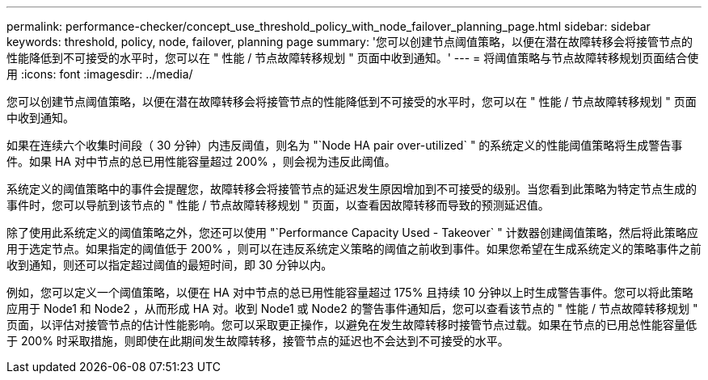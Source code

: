 ---
permalink: performance-checker/concept_use_threshold_policy_with_node_failover_planning_page.html 
sidebar: sidebar 
keywords: threshold, policy, node, failover, planning page 
summary: '您可以创建节点阈值策略，以便在潜在故障转移会将接管节点的性能降低到不可接受的水平时，您可以在 " 性能 / 节点故障转移规划 " 页面中收到通知。' 
---
= 将阈值策略与节点故障转移规划页面结合使用
:icons: font
:imagesdir: ../media/


[role="lead"]
您可以创建节点阈值策略，以便在潜在故障转移会将接管节点的性能降低到不可接受的水平时，您可以在 " 性能 / 节点故障转移规划 " 页面中收到通知。

如果在连续六个收集时间段（ 30 分钟）内违反阈值，则名为 "`Node HA pair over-utilized` " 的系统定义的性能阈值策略将生成警告事件。如果 HA 对中节点的总已用性能容量超过 200% ，则会视为违反此阈值。

系统定义的阈值策略中的事件会提醒您，故障转移会将接管节点的延迟发生原因增加到不可接受的级别。当您看到此策略为特定节点生成的事件时，您可以导航到该节点的 " 性能 / 节点故障转移规划 " 页面，以查看因故障转移而导致的预测延迟值。

除了使用此系统定义的阈值策略之外，您还可以使用 "`Performance Capacity Used - Takeover` " 计数器创建阈值策略，然后将此策略应用于选定节点。如果指定的阈值低于 200% ，则可以在违反系统定义策略的阈值之前收到事件。如果您希望在生成系统定义的策略事件之前收到通知，则还可以指定超过阈值的最短时间，即 30 分钟以内。

例如，您可以定义一个阈值策略，以便在 HA 对中节点的总已用性能容量超过 175% 且持续 10 分钟以上时生成警告事件。您可以将此策略应用于 Node1 和 Node2 ，从而形成 HA 对。收到 Node1 或 Node2 的警告事件通知后，您可以查看该节点的 " 性能 / 节点故障转移规划 " 页面，以评估对接管节点的估计性能影响。您可以采取更正操作，以避免在发生故障转移时接管节点过载。如果在节点的已用总性能容量低于 200% 时采取措施，则即使在此期间发生故障转移，接管节点的延迟也不会达到不可接受的水平。

